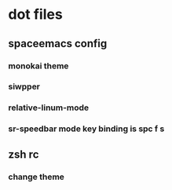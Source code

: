 * dot files 
** spaceemacs config
*** monokai theme
*** siwpper
*** relative-linum-mode
*** sr-speedbar mode key binding is spc f s
** zsh rc
*** change theme
